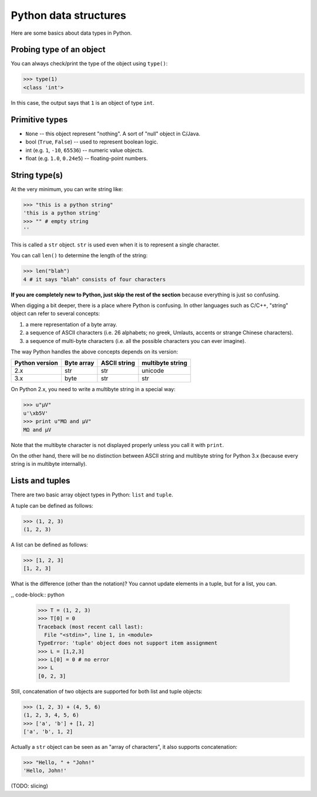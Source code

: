 Python data structures
=======================

Here are some basics about data types in Python.

Probing type of an object
--------------------------

You can always check/print the type of the object using ``type()``:

.. code-block:: python

   >>> type(1)
   <class 'int'>

In this case, the output says that ``1`` is an object of type ``int``.

Primitive types
----------------

+ ``None`` -- this object represent "nothing". A sort of "null" object in C/Java.
+ bool (``True``, ``False``) -- used to represent boolean logic.
+ int (e.g. ``1``, ``-10``, ``65536``) -- numeric value objects.
+ float (e.g. ``1.0``, ``0.24e5``) -- floating-point numbers.


String type(s)
--------------

At the very minimum, you can write string like:

.. code-block:: python

   >>> "this is a python string"
   'this is a python string'
   >>> "" # empty string
   ''

This is called a ``str`` object. ``str`` is used even when it is to represent a single character.

You can call ``len()`` to determine the length of the string:

.. code-block:: python

   >>> len("blah")
   4 # it says "blah" consists of four characters

**If you are completely new to Python, just skip the rest of the section** because everything is just so confusing.

When digging a bit deeper, there is a place where Python is confusing. In other languages such as C/C++, "string" object can refer to several concepts:

1. a mere representation of a byte array.
2. a sequence of ASCII characters (i.e. 26 alphabets; no greek, Umlauts, accents or strange Chinese characters).
3. a sequence of multi-byte characters (i.e. all the possible characters you can ever imagine).

The way Python handles the above concepts depends on its version:

=============== =========== ============= =================
Python version  Byte array  ASCII string  multibyte string
=============== =========== ============= =================
2.x             str         str           unicode
3.x             byte        str           str
=============== =========== ============= =================

On Python 2.x, you need to write a multibyte string in a special way:

.. code-block:: python

   >>> u"µV"
   u'\xb5V'
   >>> print u"MΩ and µV"
   MΩ and µV

Note that the multibyte character is not displayed properly unless you call it with ``print``.

On the other hand, there will be no distinction between ASCII string and multibyte string for Python 3.x (because every string is in multibyte internally).


Lists and tuples
-----------------

There are two basic array object types in Python: ``list`` and ``tuple``.

A tuple can be defined as follows:

.. code-block:: python

   >>> (1, 2, 3)
   (1, 2, 3)

A list can be defined as follows:

.. code-block:: python

   >>> [1, 2, 3]
   [1, 2, 3]

What is the difference (other than the notation)? You cannot update elements in a tuple, but for a list, you can.

,, code-block:: python

   >>> T = (1, 2, 3)
   >>> T[0] = 0
   Traceback (most recent call last):
     File "<stdin>", line 1, in <module>
   TypeError: 'tuple' object does not support item assignment
   >>> L = [1,2,3]
   >>> L[0] = 0 # no error
   >>> L
   [0, 2, 3]


Still, concatenation of two objects are supported for both list and tuple objects:

.. code-block:: python

   >>> (1, 2, 3) + (4, 5, 6)
   (1, 2, 3, 4, 5, 6)
   >>> ['a', 'b'] + [1, 2]
   ['a', 'b', 1, 2]

Actually a ``str`` object can be seen as an "array of characters", it also supports concatenation:

.. code-block:: python

   >>> "Hello, " + "John!"
   'Hello, John!'

(TODO: slicing)










